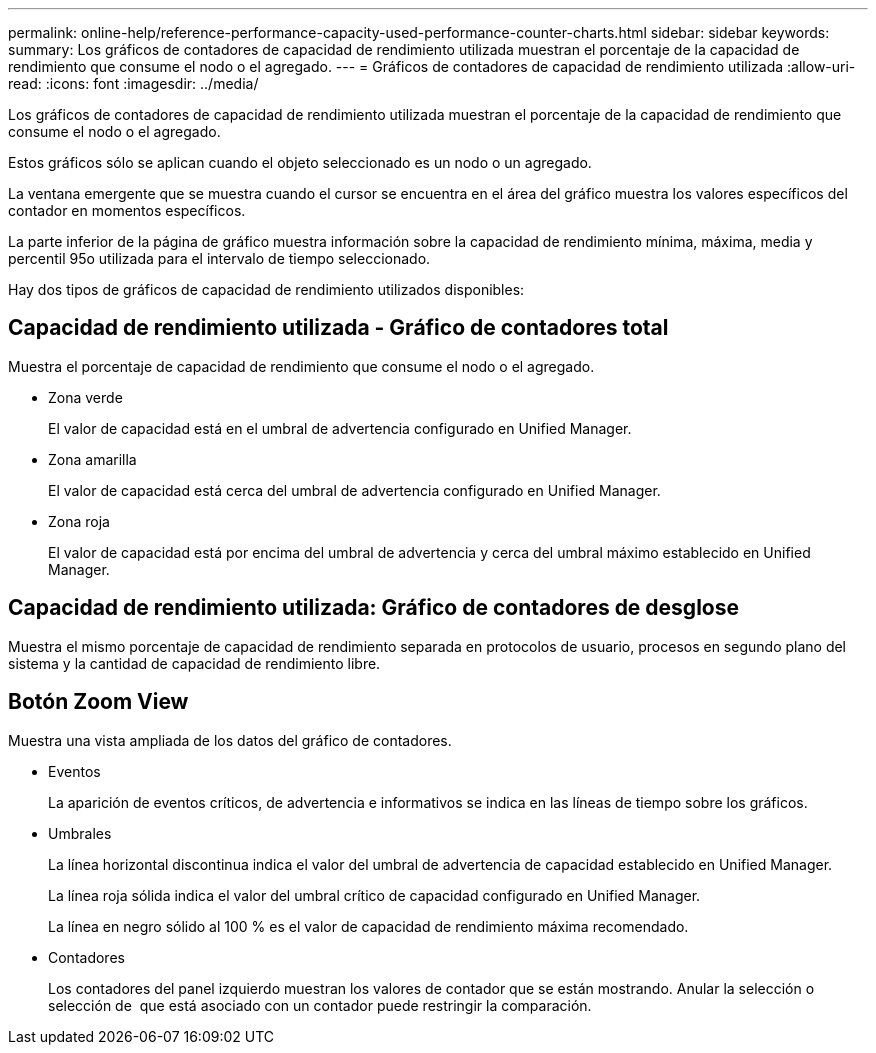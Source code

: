 ---
permalink: online-help/reference-performance-capacity-used-performance-counter-charts.html 
sidebar: sidebar 
keywords:  
summary: Los gráficos de contadores de capacidad de rendimiento utilizada muestran el porcentaje de la capacidad de rendimiento que consume el nodo o el agregado. 
---
= Gráficos de contadores de capacidad de rendimiento utilizada
:allow-uri-read: 
:icons: font
:imagesdir: ../media/


[role="lead"]
Los gráficos de contadores de capacidad de rendimiento utilizada muestran el porcentaje de la capacidad de rendimiento que consume el nodo o el agregado.

Estos gráficos sólo se aplican cuando el objeto seleccionado es un nodo o un agregado.

La ventana emergente que se muestra cuando el cursor se encuentra en el área del gráfico muestra los valores específicos del contador en momentos específicos.

La parte inferior de la página de gráfico muestra información sobre la capacidad de rendimiento mínima, máxima, media y percentil 95o utilizada para el intervalo de tiempo seleccionado.

Hay dos tipos de gráficos de capacidad de rendimiento utilizados disponibles:



== Capacidad de rendimiento utilizada - Gráfico de contadores total

Muestra el porcentaje de capacidad de rendimiento que consume el nodo o el agregado.

* Zona verde
+
El valor de capacidad está en el umbral de advertencia configurado en Unified Manager.

* Zona amarilla
+
El valor de capacidad está cerca del umbral de advertencia configurado en Unified Manager.

* Zona roja
+
El valor de capacidad está por encima del umbral de advertencia y cerca del umbral máximo establecido en Unified Manager.





== Capacidad de rendimiento utilizada: Gráfico de contadores de desglose

Muestra el mismo porcentaje de capacidad de rendimiento separada en protocolos de usuario, procesos en segundo plano del sistema y la cantidad de capacidad de rendimiento libre.



== *Botón Zoom View*

Muestra una vista ampliada de los datos del gráfico de contadores.

* Eventos
+
La aparición de eventos críticos, de advertencia e informativos se indica en las líneas de tiempo sobre los gráficos.

* Umbrales
+
La línea horizontal discontinua indica el valor del umbral de advertencia de capacidad establecido en Unified Manager.

+
La línea roja sólida indica el valor del umbral crítico de capacidad configurado en Unified Manager.

+
La línea en negro sólido al 100 % es el valor de capacidad de rendimiento máxima recomendado.

* Contadores
+
Los contadores del panel izquierdo muestran los valores de contador que se están mostrando. Anular la selección o selección de image:../media/eye-icon.gif[""] que está asociado con un contador puede restringir la comparación.


